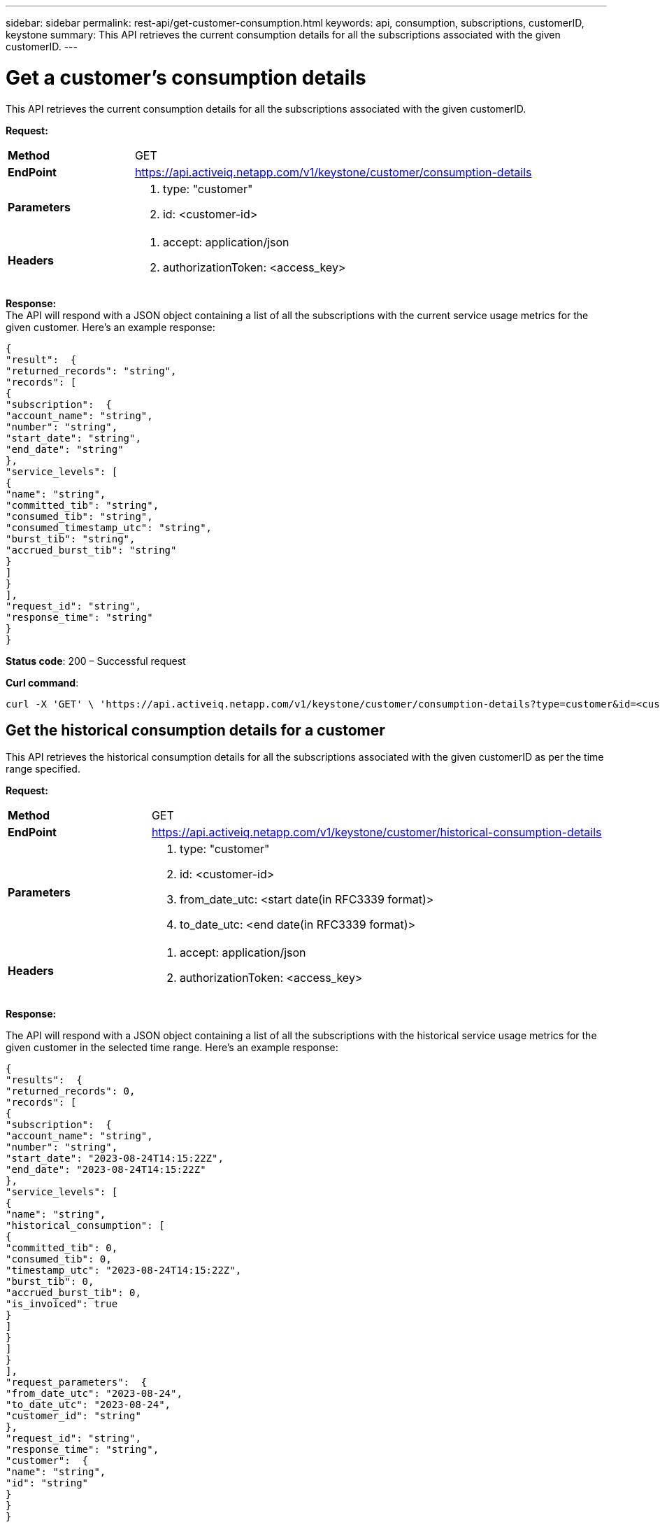 ---
sidebar: sidebar
permalink: rest-api/get-customer-consumption.html
keywords: api, consumption, subscriptions, customerID, keystone 
summary: This API retrieves the current consumption details for all the subscriptions associated with the given customerID.
---

= Get a customer's consumption details
:hardbreaks:
:nofooter:
:icons: font
:linkattrs:
:imagesdir: ../media/

[.lead]
This API retrieves the current consumption details for all the subscriptions associated with the given customerID.

*Request:*

[width="100%",cols="24%,76%",]
|===
|*Method* |GET
|*EndPoint*
|https://api.activeiq.netapp.com/v1/keystone/customer/consumption-details

|*Parameters* a|
. type: "customer"
. id: <customer-id>

|*Headers* a|
. accept: application/json
. authorizationToken: <access_key>

|===

*Response:*
The API will respond with a JSON object containing a list of all the subscriptions with the current service usage metrics for the given customer. Here's an example response:

----
{
"result":  {
"returned_records": "string",
"records": [
{
"subscription":  {
"account_name": "string",
"number": "string",
"start_date": "string",
"end_date": "string"
},
"service_levels": [
{
"name": "string",
"committed_tib": "string",
"consumed_tib": "string",
"consumed_timestamp_utc": "string",
"burst_tib": "string",
"accrued_burst_tib": "string"
}
]
}
],
"request_id": "string",
"response_time": "string"
}
}
----

*Status code*: 200 – Successful request

*Curl command*:
----
curl -X 'GET' \ 'https://api.activeiq.netapp.com/v1/keystone/customer/consumption-details?type=customer&id=<customerID>' \ -H 'accept: application/json' \ -H 'authorizationToken: <access-key>'
----

== Get the historical consumption details for a customer
This API retrieves the historical consumption details for all the subscriptions associated with the given customerID as per the time range specified.

*Request:*

[width="100%",cols="24%,76%",]
|===
|*Method* |GET
|*EndPoint*
|https://api.activeiq.netapp.com/v1/keystone/customer/historical-consumption-details

|*Parameters* a|
. type: "customer"
. id: <customer-id>
. from_date_utc: <start date(in RFC3339 format)>
. to_date_utc: <end date(in RFC3339 format)>

|*Headers* a|
. accept: application/json
. authorizationToken: <access_key>

|===

*Response:*

The API will respond with a JSON object containing a list of all the subscriptions with the historical service usage metrics for the given customer in the selected time range. Here's an example response:

----
{
"results":  {
"returned_records": 0,
"records": [
{
"subscription":  {
"account_name": "string",
"number": "string",
"start_date": "2023-08-24T14:15:22Z",
"end_date": "2023-08-24T14:15:22Z"
},
"service_levels": [
{
"name": "string",
"historical_consumption": [
{
"committed_tib": 0,
"consumed_tib": 0,
"timestamp_utc": "2023-08-24T14:15:22Z",
"burst_tib": 0,
"accrued_burst_tib": 0,
"is_invoiced": true
}
]
}
]
}
],
"request_parameters":  {
"from_date_utc": "2023-08-24",
"to_date_utc": "2023-08-24",
"customer_id": "string"
},
"request_id": "string",
"response_time": "string",
"customer":  {
"name": "string",
"id": "string"
}
}
}
----

*Status code*: 200 – Successful request

*Curl command*:
----
curl -X 'GET' \ 'https://api.activeiq-stg.netapp.com/v1/keystone/customer/historical-consumption-details type=customer&id=<customerID>&from_date_utc=2023-08-24T14%3A15%3A22Z&t _date_utc=2023-08-24T14%3A15%3A22Z' \ -H 'accept: application/json' \ -H 'authorizationToken: <access-key>'
----